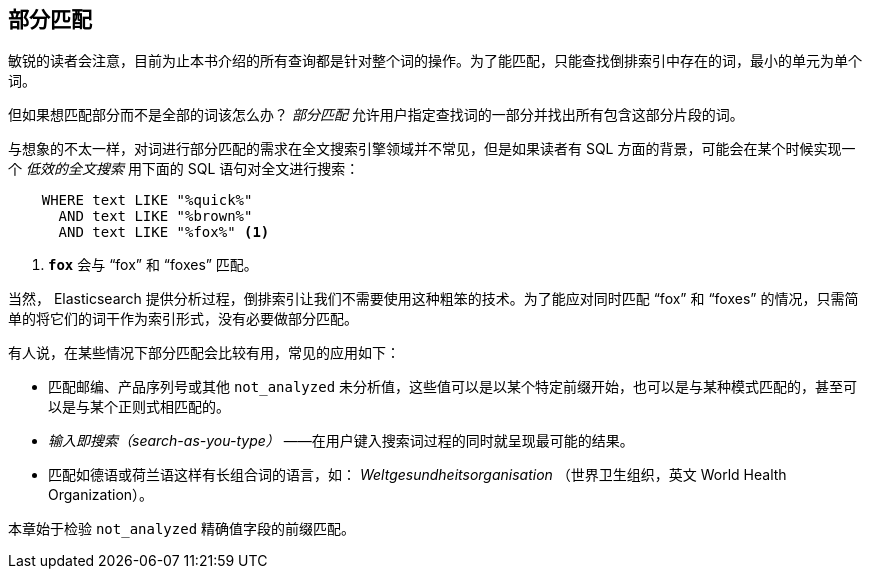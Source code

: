 [[partial-matching]]
== 部分匹配

敏锐的读者会注意，目前为止本书介绍的所有查询都是针对整个词的操作。((("partial matching")))为了能匹配，只能查找倒排索引中存在的词，最小的单元为单个词。

但如果想匹配部分而不是全部的词该怎么办？ _部分匹配_ 允许用户指定查找词的一部分并找出所有包含这部分片段的词。

与想象的不太一样，对词进行部分匹配的需求在全文搜索引擎领域并不常见，但是如果读者有 SQL 方面的背景，可能会在某个时候实现一个 _低效的全文搜索_ 用下面的 SQL 语句对全文进行搜索：

[source,js]
--------------------------------------------------
    WHERE text LIKE "%quick%"
      AND text LIKE "%brown%"
      AND text LIKE "%fox%" <1>
--------------------------------------------------

<1> `*fox*` 会与 “fox” 和 “foxes” 匹配。

当然， Elasticsearch 提供分析过程，倒排索引让我们不需要使用这种粗笨的技术。为了能应对同时匹配 “fox” 和 “foxes” 的情况，只需简单的将它们的词干作为索引形式，没有必要做部分匹配。

有人说，在某些情况下部分匹配会比较有用，((("partial matching", "common use cases")))常见的应用如下：

* 匹配邮编、产品序列号或其他 `not_analyzed` 未分析值，这些值可以是以某个特定前缀开始，也可以是与某种模式匹配的，甚至可以是与某个正则式相匹配的。

* _输入即搜索（search-as-you-type）_ ——在用户键入搜索词过程的同时就呈现最可能的结果。

* 匹配如德语或荷兰语这样有长组合词的语言，如： _Weltgesundheitsorganisation_ （世界卫生组织，英文 World Health Organization）。

本章始于检验 `not_analyzed` 精确值字段的前缀匹配。
